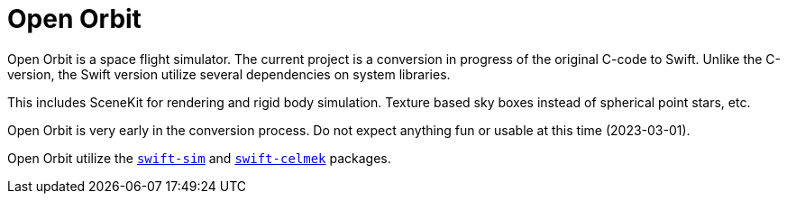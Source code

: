 = Open Orbit
:page-project-github-url: https://github.com/openorbit/Open-Orbit

Open Orbit is a space flight simulator.
The current project is a conversion in progress of the original C-code to Swift.
Unlike the C-version, the Swift version utilize several dependencies on system libraries.

This includes SceneKit for rendering and rigid body simulation.
Texture based sky boxes instead of spherical point stars, etc.

Open Orbit is very early in the conversion process.
Do not expect anything fun or usable at this time (2023-03-01).

Open Orbit utilize the https://github.com/lorrden/swift-sim[`swift-sim`]
and https://github.com/lorrden/swift-celmek[`swift-celmek`] packages.
